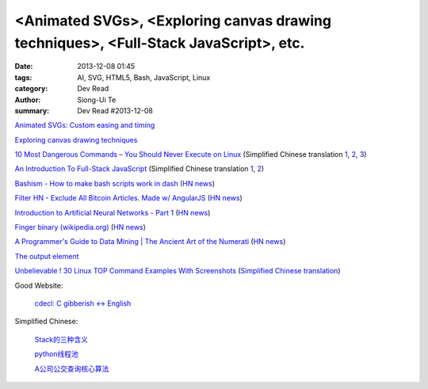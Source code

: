 <Animated SVGs>, <Exploring canvas drawing techniques>, <Full-Stack JavaScript>, etc.
#####################################################################################

:date: 2013-12-08 01:45
:tags: AI, SVG, HTML5, Bash, JavaScript, Linux
:category: Dev Read
:author: Siong-Ui Te
:summary: Dev Read #2013-12-08


`Animated SVGs: Custom easing and timing <http://oak.is/thinking/animated-svgs/>`_

`Exploring canvas drawing techniques <http://perfectionkills.com/exploring-canvas-drawing-techniques/>`_

`10 Most Dangerous Commands – You Should Never Execute on Linux <http://www.tecmint.com/10-most-dangerous-commands-you-should-never-execute-on-linux/>`_
(Simplified Chinese translation `1 <http://www.oschina.net/news/46657/10-most-dangerous-commands-you-should-never-execute-on-linux>`__,
`2 <http://linux.cn/thread/12021/1/1/>`__,
`3 <http://www.linuxeden.com/html/news/20131208/146197.html>`__)

`An Introduction To Full-Stack JavaScript <http://coding.smashingmagazine.com/2013/11/21/introduction-to-full-stack-javascript/>`_
(Simplified Chinese translation `1 <http://blog.jobbole.com/52745/>`__,
`2 <http://www.linuxeden.com/html/news/20131208/146195.html>`__)

`Bashism - How to make bash scripts work in dash <http://mywiki.wooledge.org/Bashism>`_
(`HN news <https://news.ycombinator.com/item?id=6866696>`__)

`Filter HN - Exclude All Bitcoin Articles. Made w/ AngularJS <http://hn-filter.appspot.com/#preset=bitcoin>`_
(`HN news <https://news.ycombinator.com/item?id=6866403>`__)

`Introduction to Artificial Neural Networks - Part 1 <http://www.theprojectspot.com/tutorial-post/introduction-to-artificial-neural-networks-part-1/7>`_
(`HN news <https://news.ycombinator.com/item?id=6866559>`__)

`Finger binary (wikipedia.org) <https://en.wikipedia.org/wiki/Finger_binary>`_
(`HN news <https://news.ycombinator.com/item?id=6866567>`__)

`A Programmer's Guide to Data Mining | The Ancient Art of the Numerati <http://guidetodatamining.com/>`_
(`HN news <https://news.ycombinator.com/item?id=6868479>`__)

`The output element <http://www.growingwiththeweb.com/2013/12/the-output-element.html>`_

`Unbelievable ! 30 Linux TOP Command Examples With Screenshots <http://linoxide.com/linux-command/linux-top-command-examples-screenshots/>`_
(`Simplified Chinese translation <http://linux.cn/thread/12037/1/1/>`__)

Good Website:

  `cdecl: C gibberish ↔ English <http://cdecl.org/>`_

Simplified Chinese:

  `Stack的三种含义 <http://my.oschina.net/lifany/blog/182389>`_

  `python线程池 <http://my.oschina.net/yulongjiang/blog/182388>`_

  `A公司公交查询核心算法 <http://my.oschina.net/hejiula/blog/182392>`_

